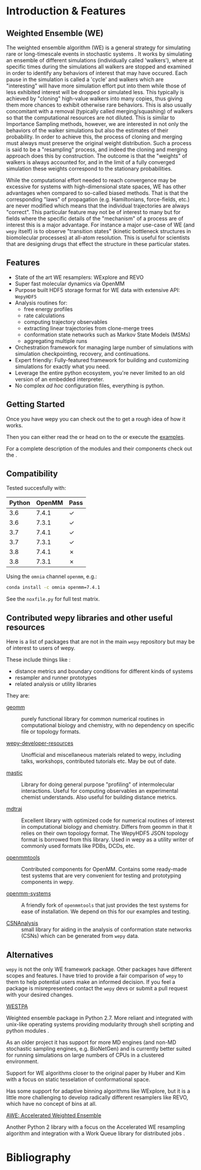 * Introduction & Features

** Weighted Ensemble (WE)

The weighted ensemble algorithm (WE) is a general strategy for
simulating rare or long-timescale events in stochastic systems
@@rst::cite:`HuberKim1996WeightedEnsemble`@@.
It works by simulating an ensemble of different simulations
(individually called 'walkers'), where at specific times during the
simulations all walkers are stopped and examined in order to identify
any behaviors of interest that may have occured.
Each pause in the simulation is called a 'cycle' and walkers which are
"interesting" will have more simulation effort put into them while
those of less exhibited interest will be dropped or simulated less.
This typically is achieved by "cloning" high-value walkers into many
copies, thus giving them more chances to exhibit otherwise rare
behaviors.
This is also usually concomitant with a removal (typically called
merging/squashing) of walkers so that the computational resources are
not diluted.
This is similar to Importance Sampling methods, however, we are
interested in not only the behaviors of the walker simulations but
also the estimates of their probability.
In order to achieve this, the process of cloning and merging must
always must preserve the original weight distribution.
Such a process is said to be a "resampling" process, and indeed the
cloning and merging approach does this by construction.
The outcome is that the "weights" of walkers is always accounted for,
and in the limit of a fully converged simulation these weights
correspond to the stationary probabilities.

While the computational effort needed to reach convergence may be
excessive for systems with high-dimensional state spaces, WE has other
advantages when compared to so-called biased methods.  
That is that the corresponding "laws" of propagation
(e.g. Hamiltonians, force-fields, etc.) are never modified which means
that the individual trajectories are always "correct".
This particular feature may not be of interest to many but for fields
where the specific details of the "mechanism" of a process are of
interest this is a major advantage.
For instance a major use-case of WE (and ~wepy~ itself) is to observe
"transition states" (kinetic bottleneck structures in biomolecular
processes) at all-atom resolution.
This is useful for scientists that are designing drugs that effect the
structure in these particular states.

** Features

- State of the art WE resamplers: WExplore
  @@rst::cite:`Dickson2014WExplore`@@ and REVO
  @@rst::cite:`Donyapour2019REVO`@@
- Super fast molecular dynamics via OpenMM @@rst::cite:`Eastman2013OpenMM4`@@
- Purpose built HDF5 storage format for WE data with extensive API: ~WepyHDF5~
- Analysis routines for:
  - free energy profiles
  - rate calculations
  - computing trajectory observables
  - extracting linear trajectories from clone-merge trees
  - conformation state networks such as Markov State Models (MSMs)
  - aggregating multiple runs
- Orchestration framework for managing large number of simulations
  with simulation checkpointing, recovery, and continuations.
- Expert friendly: Fully-featured framework for building and
  customizing simulations for exactly what you need.
- Leverage the entire python ecosystem, you're never limited to an old
  version of an embedded interpreter.
- No complex /ad hoc/ configuration files, everything is python.


#+begin_export rst
  .. _resources:
#+end_export

** Getting Started

Once you have wepy @@rst::any:`installed <installation>`@@ you can
check out the @@rst::any:`quickstart <quick_start>`@@ to get a rough
idea of how it works.

Then you can either read the @@rst::any:`user's guide <users_guide>`@@
or head on to the @@rst::any:`tutorials <tutorials/index>`@@ or execute the
[[https://github.com/ADicksonLab/wepy/tree/master/info/examples][examples]].

For a complete description of the modules and their components check
out the @@rst::any:`API documentation <api>`@@.


** Compatibility

Tested succesfully with:

| Python | OpenMM | Pass |
|--------+--------+------|
|    3.6 |  7.4.1 | ✓    |
|    3.6 |  7.3.1 | ✓    |
|    3.7 |  7.4.1 | ✓    |
|    3.7 |  7.3.1 | ✓    |
|    3.8 |  7.4.1 | ✗    |
|    3.8 |  7.3.1 | ✗    |

Using the ~omnia~ channel ~openmm~, e.g.:

#+begin_src bash
conda install -c omnia openmm=7.4.1
#+end_src

See the ~noxfile.py~ for full test matrix.

** Contributed wepy libraries and other useful resources

Here is a list of packages that are not in the main ~wepy~ repository
but may be of interest to users of wepy.

These include things like :

- distance metrics and boundary conditions for different kinds of
  systems
- resampler and runner prototypes
- related analysis or utility libraries


They are:


- [[https://github.com/ADicksonLab/geomm][geomm]] :: purely functional library for common numerical routines in
        computational biology and chemistry, with no dependency on
        specific file or topology formats.

- [[https://github.com/ADicksonLab/wepy-developer-resources][wepy-developer-resources]] :: Unofficial and miscellaneous materials
  related to wepy, including talks, workshops, contributed tutorials
  etc. May be out of date.

- [[https://github.com/ADicksonLab/wepy/blob/master/sphinx/source/introduction.org][mastic]] :: Library for doing general purpose "profiling" of
  intermolecular interactions. Useful for computing observables an
  experimental chemist understands. Also useful for building distance
  metrics.

- [[https://github.com/mdtraj/mdtraj][mdtraj]] :: Excellent library with optimized code for numerical
  routines of interest in computational biology and chemistry. Differs
  from geomm in that it relies on their own topology format. The
  WepyHDF5 JSON topology format is borrowed from this library. Used in
  wepy as a utility writer of commonly used formats like PDBs, DCDs,
  etc.

- [[https://github.com/choderalab/openmmtools][openmmtools]] :: Contributed components for OpenMM. Contains some
  ready-made test systems that are very convenient for testing and
  prototyping components in wepy.

- [[https://github.com/ADicksonLab/openmm_systems][openmm-systems]] :: A friendly fork of ~openmmtools~ that just
  provides the test systems for ease of installation. We depend on
  this for our examples and testing.

- [[https://github.com/ADicksonLab/CSNAnalysis][CSNAnalysis]] :: small library for aiding in the analysis of
  conformation state networks (CSNs) which can be generated from
  ~wepy~ data.



** Alternatives

~wepy~ is not the only WE framework package. Other packages have
different scopes and features. I have tried to provide a fair
comparison of ~wepy~ to them to help potential users make an informed
decision. If you feel a package is misrepresented contact the ~wepy~
devs or submit a pull request with your desired changes.

**** [[https://github.com/westpa/westpa][WESTPA]]

Weighted ensemble package in Python 2.7. More reliant and integrated
with unix-like operating systems providing modularity through shell
scripting and python modules @@rst::cite:`ZwierChong2015WESTPA`@@.

As an older project it has support for more MD engines (and non-MD
stochastic sampling engines, e.g. BioNetGen) and is currently better
suited for running simulations on large numbers of CPUs in a clustered
environment.

Support for WE algorithms closer to the original paper by Huber and
Kim with a focus on static tesselation of conformational space.

Has some support for adaptive binning algorithms like WExplore, but it
is a little more challenging to develop radically different resamplers
like REVO, which have no concept of bins at all.


**** [[http://ccl.cse.nd.edu/software/awe/][AWE: Accelerated Weighted Ensemble]]

Another Python 2 library with a focus on the Accelerated WE resampling
algorithm and integration with a Work Queue library for distributed
jobs @@rst::cite:`AbdulWahid2014AWEWQ`@@ .

* Bibliography

#+begin_export rst
.. bibliography:: docs.bib
   :cited:
#+end_export

